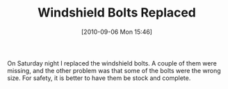 #+POSTID: 5130
#+DATE: [2010-09-06 Mon 15:46]
#+OPTIONS: toc:nil num:nil todo:nil pri:nil tags:nil ^:nil TeX:nil
#+CATEGORY: Article
#+TAGS: 22656, Concours, Kawasaki, Motorcycle, Repair
#+TITLE: Windshield Bolts Replaced

On Saturday night I replaced the windshield bolts. A couple of them were missing, and the other problem was that some of the bolts were the wrong size. For safety, it is better to have them be stock and complete.



